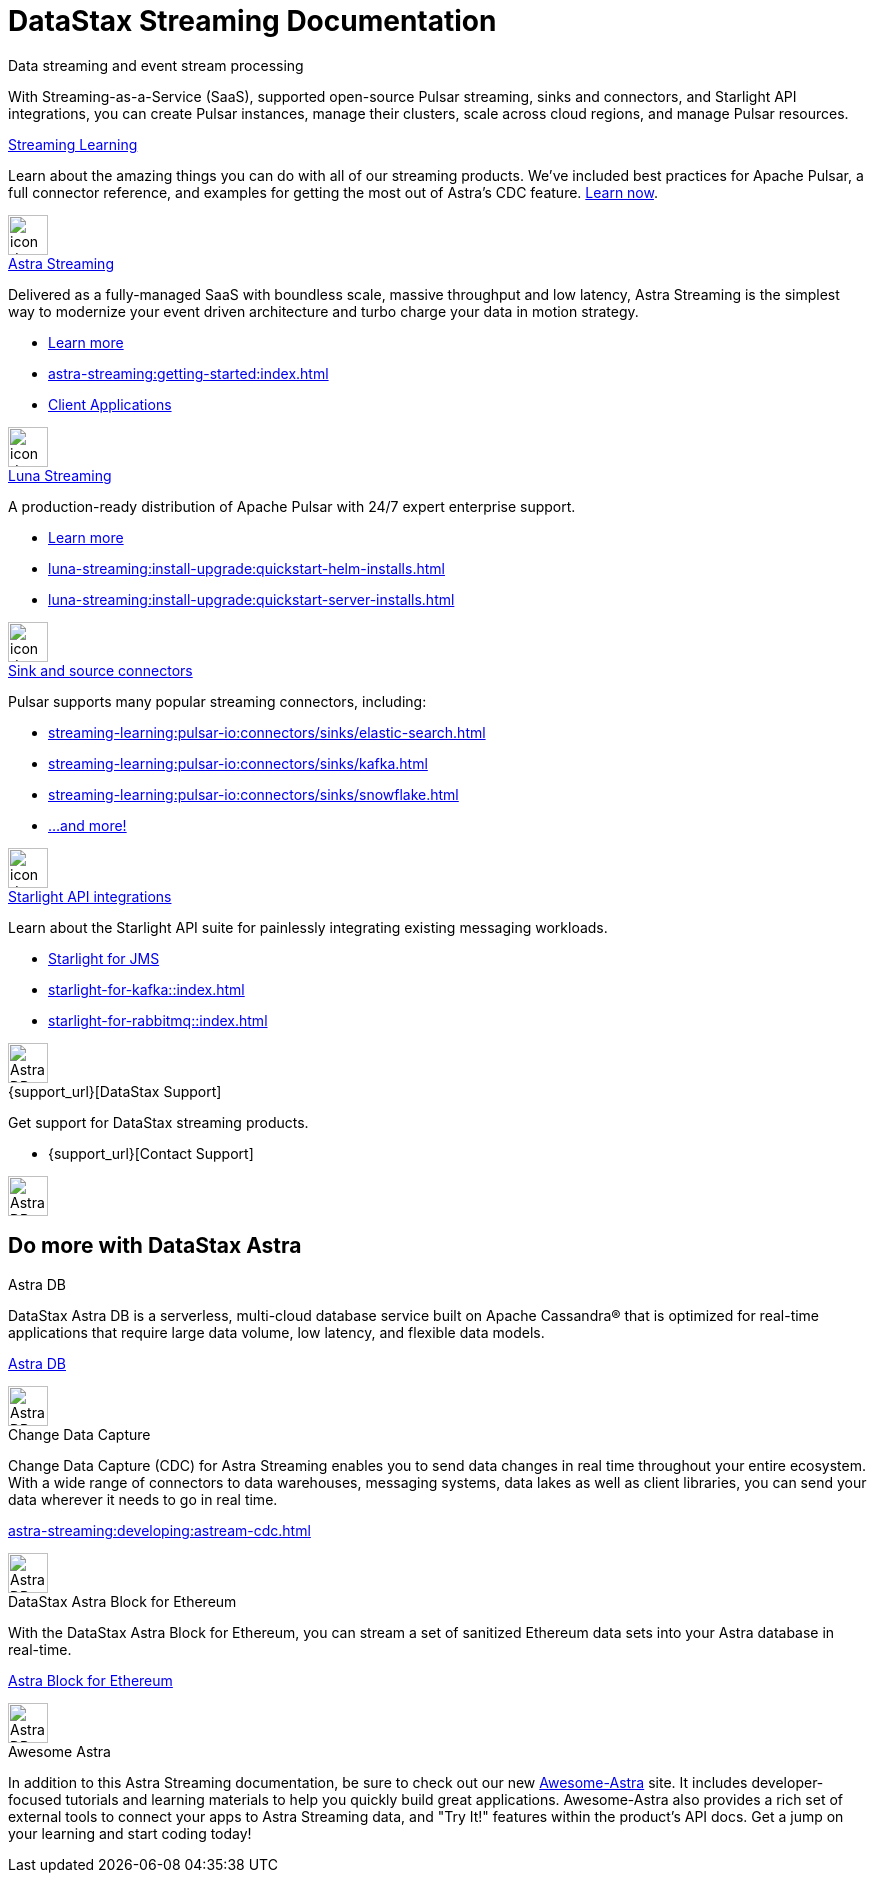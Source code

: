 = DataStax Streaming Documentation
:page-layout: gcx-landing
:blank: {empty} +


++++
<div class="dsHeroBlock" data-banner="astra">
++++

[.hero.title]
Data streaming and event stream processing

[.hero.content]
With Streaming-as-a-Service (SaaS), supported open-source Pulsar streaming, sinks and connectors, and Starlight API integrations, you can create Pulsar instances, manage their clusters, scale across cloud regions, and manage Pulsar resources.

++++
</div>
++++

++++
<div class="landing-row">
++++

[sidebar.landing-card]
.xref:streaming-learning:ROOT:index.adoc[Streaming Learning]
****
--
Learn about the amazing things you can do with all of our streaming products. We've included best practices for Apache Pulsar, a full connector reference, and examples for getting the most out of Astra's CDC feature. xref:streaming-learning:ROOT:index.adoc[Learn now].
--
[.landing-card-body-icon]
image::icons/what-is-astra-db.svg[icon description,40,xref=streaming-learning::index.adoc]
****

++++
</div>
++++

++++
<div class="landing-row">
++++


[sidebar.landing-card]
.xref:astra-streaming::index.adoc[Astra Streaming]
****
--
Delivered as a fully-managed SaaS with boundless scale, massive throughput and low latency,
Astra Streaming is the simplest way to modernize your event driven architecture and turbo charge your data in motion strategy.

* xref:astra-streaming::index.adoc[Learn more]
* xref:astra-streaming:getting-started:index.adoc[]
* xref:astra-streaming:developing:clients/index.adoc[Client Applications]
--
[.landing-card-body-icon]
image::icons/using-the-astra-console.svg[icon description,40,xref=astra-streaming::index.adoc]
****


[sidebar.landing-card]
.xref:luna-streaming::index.adoc[Luna Streaming]
****
--
A production-ready distribution of Apache Pulsar with 24/7 expert enterprise support.

* xref:luna-streaming::index.adoc[Learn more]
* xref:luna-streaming:install-upgrade:quickstart-helm-installs.adoc[]
* xref:luna-streaming:install-upgrade:quickstart-server-installs.adoc[]
--
[.landing-card-body-icon]
image::icons/what-is-astra-streaming.svg[icon description,40,xref=luna-streaming::index.adoc]
****


++++
</div>
++++


++++
<div class="landing-row">
++++

[sidebar.landing-card]
.xref:streaming-learning:pulsar-io:connectors/index.adoc[Sink and source connectors]
****
--
Pulsar supports many popular streaming connectors, including:

* xref:streaming-learning:pulsar-io:connectors/sinks/elastic-search.adoc[]
* xref:streaming-learning:pulsar-io:connectors/sinks/kafka.adoc[]
* xref:streaming-learning:pulsar-io:connectors/sinks/snowflake.adoc[]
* xref:streaming-learning:pulsar-io:connectors/index.adoc[...and more!]
--
[.landing-card-body-icon]
image::icons/connect-clients-to-astra-db.svg[icon description,40,xref=streaming-learning:pulsar-io:connectors/index.adoc]
****


[sidebar.landing-card]
.xref:starlight-for-jms::index.adoc[Starlight API integrations]
****
--
Learn about the Starlight API suite for painlessly integrating existing messaging workloads.

* xref:starlight-for-jms::index.adoc[Starlight for JMS]
* xref:starlight-for-kafka::index.adoc[]
* xref:starlight-for-rabbitmq::index.adoc[]

--
[.landing-card-body-icon]
image::icons/migrating-apps.svg[Astra DB card icon,40]
****


[sidebar.landing-card]
.{support_url}[DataStax Support]
****
--
Get support for DataStax streaming products.

* {support_url}[Contact Support]
--
[.landing-card-body-icon]
image::icons/security.svg[Astra DB card icon,40]
****

++++
</div>
++++

== Do more with DataStax Astra

++++
<div class="landing-row">
++++

[sidebar.landing-card]
.Astra DB
****
--
DataStax Astra DB is a serverless, multi-cloud database service built on Apache Cassandra® that is optimized for real-time applications that require large data volume, low latency, and flexible data models.

https://docs.datastax.com/en/astra-serverless/docs/index.html[Astra DB]
--
[.landing-card-body-icon]
image::icons/what-is-astra-streaming.svg[Astra DB card icon,40]
****


[sidebar.landing-card]
.Change Data Capture
****
--
Change Data Capture (CDC) for Astra Streaming enables you to send data changes in real time throughout your entire ecosystem.
With a wide range of connectors to data warehouses, messaging systems, data lakes as well as client libraries, you can send your data wherever it needs to go in real time.

xref:astra-streaming:developing:astream-cdc.adoc[]
--
[.landing-card-body-icon]
image::icons/migrating-apps.svg[Astra DB card icon,40]
****

[sidebar.landing-card]
.DataStax Astra Block for Ethereum
****
--
With the DataStax Astra Block for Ethereum, you can stream a set of sanitized Ethereum data sets into your Astra database in real-time.

https://docs.datastax.com/en/astra-serverless/docs/block/overview.html[Astra Block for Ethereum]
--
[.landing-card-body-icon]
image::icons/avoid-cloud-lockin.svg[Astra DB card icon,40]
****

++++
</div>
++++


++++
<div class="landing-row">
++++

[sidebar.landing-card]
.Awesome Astra
****
--
In addition to this Astra Streaming documentation, be sure to check out our new https://awesome-astra.github.io/docs/[Awesome-Astra, window="_blank"] site.
It includes developer-focused tutorials and learning materials to help you quickly build great applications.
Awesome-Astra also provides a rich set of external tools to connect your apps to Astra Streaming data, and "Try It!" features within the product's API docs.
Get a jump on your learning and start coding today!
--
****

++++
</div>
++++
